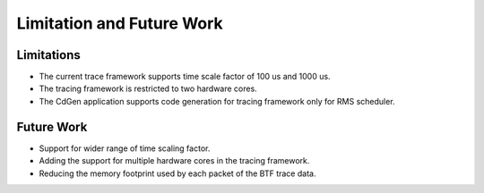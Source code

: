 Limitation and Future Work
==========================


Limitations
------------

* The current trace framework supports time scale factor of 100 us and 1000 us.
* The tracing framework is restricted to two hardware cores.
* The CdGen application supports code generation for tracing framework only for RMS scheduler.



Future Work
-----------

* Support for wider range of time scaling factor.
* Adding the support for multiple hardware cores in the tracing framework.
* Reducing the memory footprint used by each packet of the BTF trace data.
